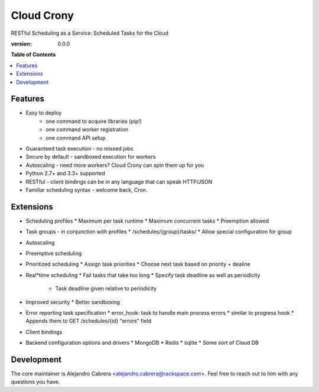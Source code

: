 ***********
Cloud Crony
***********

RESTful Scheduling as a Service: Scheduled Tasks for the Cloud

:version: 0.0.0

**Table of Contents**

.. contents::
    :local:
    :depth: 2
    :backlinks: none

========
Features
========

* Easy to deploy
    - one command to acquire libraries (pip!)
    - one command worker registration
    - one command API setup
* Guaranteed task execution - no missed jobs
* Secure by default - sandboxed execution for workers
* Autoscaling - need more workers? Cloud Crony can spin them up for you
* Python 2.7+ and 3.3+ supported
* RESTful - client bindings can be in any language that can speak HTTP/JSON
* Familiar scheduling syntax - welcome back, Cron.

==========
Extensions
==========

* Scheduling profiles
  * Maximum per task runtime
  * Maximum concurrent tasks
  * Preemption allowed
* Task groups - in conjunction with profiles
  * /schedules/{group}/tasks/
  * Allow special configuration for group
* Autoscaling
* Preemptive scheduling
* Prioritized scheduling
  * Assign task priorities
  * Choose next task based on priority + dealine
* Real*time scheduling
  * Fail tasks that take too long
  * Specify task deadline as well as periodicity
    * Task deadline given relative to periodicity
* Improved security
  * Better sandboxing
* Error reporting task specification
  * error_hook: task to handle main process errors
  * similar to progress hook
  * Appends them to GET /schedules/{id} "errors" field
* Client bindings
* Backend configuration options and drivers
  * MongoDB
  * Redis
  * sqlite
  * Some sort of Cloud DB

===========
Development
===========

The core maintainer is Alejandro Cabrera
<alejandro.cabrera@rackspace.com>. Feel free to reach out to him with
any questions you have.
